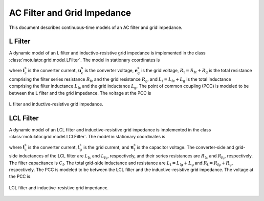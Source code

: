 AC Filter and Grid Impedance
============================

This document describes continuous-time models of an AC filter and grid impedance. 

L Filter 
--------

A dynamic model of an L filter and inductive-resistive grid impedance is implemented in the class :class:`motulator.grid.model.LFilter`. The model in stationary coordinates is

.. math::
   L_\mathrm{t}\frac{\mathrm{d}\boldsymbol{i}_\mathrm{c}^\mathrm{s}}{\mathrm{d} t} 
   = \boldsymbol{u}_\mathrm{c}^\mathrm{s} - \boldsymbol{e}_\mathrm{g}^\mathrm{s} 
   - R_\mathrm{t}\boldsymbol{i}_\mathrm{c}^\mathrm{s}
   :label: L_filt_model

where :math:`\boldsymbol{i}_\mathrm{c}^\mathrm{s}` is the converter current, :math:`\boldsymbol{u}_\mathrm{c}^\mathrm{s}` is the converter voltage, :math:`\boldsymbol{e}_\mathrm{g}^\mathrm{s}` is the grid voltage, :math:`R_\mathrm{t} = R_\mathrm{fc} + R_\mathrm{g}` is the total resistance comprising the filter series resistance :math:`R_\mathrm{fc}` and the grid resistance :math:`R_\mathrm{g}`, and :math:`L_\mathrm{t} = L_\mathrm{fc} + L_\mathrm{g}` is the total inductance comprising the filter inductance :math:`L_\mathrm{fc}` and the grid inductance :math:`L_\mathrm{g}`. The point of common coupling (PCC) is modeled to be between the L filter and the grid impedance. The voltage at the PCC is

.. math::
   \boldsymbol{u}_\mathrm{g}^\mathrm{s} 
   = \frac{L_\mathrm{g}(\boldsymbol{u}_\mathrm{c}^\mathrm{s} 
   - R_\mathrm{fc}\boldsymbol{i}_\mathrm{c}^\mathrm{s})
   + L_\mathrm{fc}(\boldsymbol{e}_\mathrm{g}^\mathrm{s} 
   + R_\mathrm{g}\boldsymbol{i}_\mathrm{c}^\mathrm{s})}{L_\mathrm{t}}
   :label: L_filt_PCC_voltage

.. figure:: ../figs/l_filter.svg
   :width: 100%
   :align: center
   :alt: Diagram of L filter and grid impedance
   :target: .
   
   L filter and inductive-resistive grid impedance.

LCL Filter
----------

A dynamic model of an LCL filter and inductive-resistive grid impedance is implemented in the class :class:`motulator.grid.model.LCLFilter`. The model in stationary coordinates is

.. math::
   L_\mathrm{fc}\frac{\mathrm{d}\boldsymbol{i}_\mathrm{c}^\mathrm{s}}{\mathrm{d} t} 
   &= \boldsymbol{u}_\mathrm{c}^\mathrm{s} 
   - \boldsymbol{u}_\mathrm{f}^\mathrm{s} 
   - R_\mathrm{fc}\boldsymbol{i}_\mathrm{c}^\mathrm{s}\\
   C_\mathrm{f}\frac{\mathrm{d}\boldsymbol{u}_\mathrm{f}^\mathrm{s}}{\mathrm{d} t} 
   &= \boldsymbol{i}_\mathrm{c}^\mathrm{s} 
   - \boldsymbol{i}_\mathrm{g}^\mathrm{s}\\
   L_\mathrm{t}\frac{\mathrm{d}\boldsymbol{i}_\mathrm{g}^\mathrm{s}}{\mathrm{d} t} 
   &= \boldsymbol{u}_\mathrm{f}^\mathrm{s} 
   - \boldsymbol{e}_\mathrm{g}^\mathrm{s} 
   - R_\mathrm{t}\boldsymbol{i}_\mathrm{g}^\mathrm{s}
   :label: LCL_filt_model

where :math:`\boldsymbol{i}_\mathrm{c}^\mathrm{s}` is the converter current, :math:`\boldsymbol{i}_\mathrm{g}^\mathrm{s}` is the grid current, and :math:`\boldsymbol{u}_\mathrm{f}^\mathrm{s}` is the capacitor voltage. The converter-side and grid-side inductances of the LCL filter are :math:`L_\mathrm{fc}` and :math:`L_\mathrm{fg}`, respectively, and their series resistances are :math:`R_\mathrm{fc}` and :math:`R_\mathrm{fg}`, respectively. The filter capacitance is :math:`C_\mathrm{f}`. The total grid-side inductance and resistance are :math:`L_\mathrm{t} = L_\mathrm{fg} + L_\mathrm{g}` and :math:`R_\mathrm{t} = R_\mathrm{fg} + R_\mathrm{g}`, respectively. The PCC is modeled to be between the LCL filter and the inductive-resistive grid impedance. The voltage at the PCC is 

.. math::
   \boldsymbol{u}_\mathrm{g}^\mathrm{s} 
   = \frac{L_\mathrm{g}(\boldsymbol{u}_\mathrm{f}^\mathrm{s} 
   - R_\mathrm{fg}\boldsymbol{i}_\mathrm{g}^\mathrm{s})
   + L_\mathrm{fg}(\boldsymbol{e}_\mathrm{g}^\mathrm{s} 
   + R_\mathrm{g}\boldsymbol{i}_\mathrm{g}^\mathrm{s})}{L_\mathrm{t}}
   :label: LCL_filt_PCC_voltage

.. figure:: ../figs/lcl_filter.svg
   :width: 100%
   :align: center
   :alt: Diagram of LCL filter and grid impedance
   :target: .
   
   LCL filter and inductive-resistive grid impedance.
